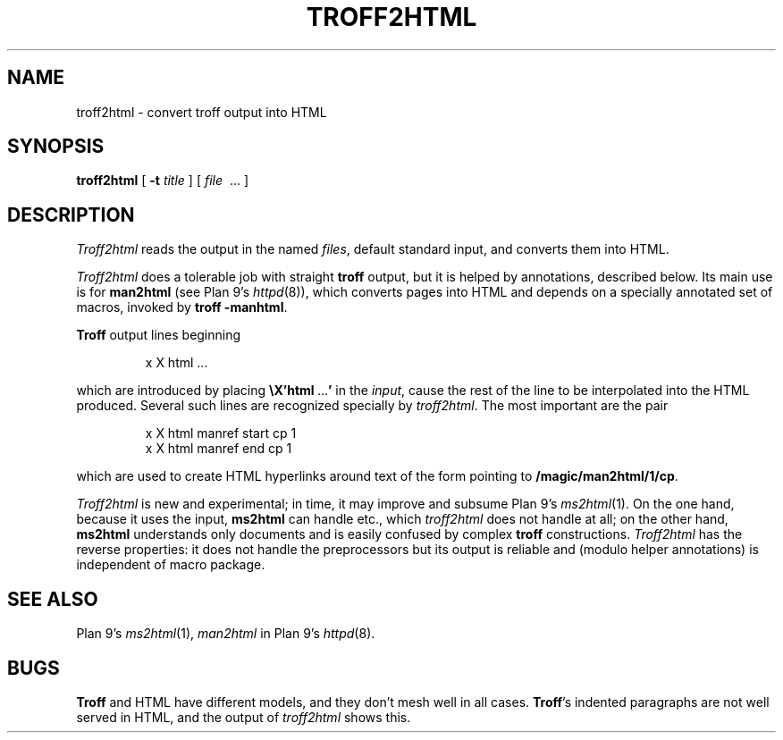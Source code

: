 .TH TROFF2HTML 1
.SH NAME
troff2html \- convert troff output into HTML
.SH SYNOPSIS
.B troff2html
[
.B -t
.I title
] [
.I file
\ ...
]
.SH DESCRIPTION
.I Troff2html
reads the
.IM troff (1)
output in the named
.IR files ,
default standard input,
and converts them into HTML.
.PP
.I Troff2html
does a tolerable job with straight
.B troff
output, but it is helped by annotations, described below.
Its main use is for
.B man2html
(see Plan 9's
.IR httpd (8)),
which converts
.IM man (1)
pages into HTML
and depends on a specially annotated set of
.IM man (7)
macros, invoked by
.B troff
.BR -manhtml .
.PP
.B Troff
output lines beginning
.IP
.EX
x X html \f1...
.EE
.LP
which are introduced by placing
.B \eX'html\ \f1...\fP'
in the
.IR input ,
cause the rest of the line to be interpolated into the HTML produced.
Several such lines are recognized specially by
.IR troff2html .
The most important are the pair
.IP
.EX
x X html manref start cp 1
x X html manref end cp 1
.EE
.PP
which are used to create HTML hyperlinks around text of the form
.IM cp (1)
pointing to
.BR /magic/man2html/1/cp .
.PP
.I Troff2html
is new and experimental; in time, it may improve and subsume
Plan 9's
.IR ms2html (1).
On the one hand, because it uses the input,
.B ms2html
can handle
.IM pic (1) ,
.IM eqn (1) ,
etc., which
.I troff2html
does not handle at all; on the other hand,
.B ms2html
understands only
.IM ms (7)
documents and is easily confused by complex
.B troff
constructions.
.I Troff2html
has the reverse properties: it does not handle the preprocessors but its output
is reliable and (modulo helper annotations) is independent of macro package.
.SH SEE ALSO
.IM troff (1) ,
Plan 9's
.IR ms2html (1),
.I man2html
in
Plan 9's
.IR httpd (8).
.SH BUGS
.B Troff
and HTML have different models, and they don't mesh well in all cases.
.BR Troff 's
indented paragraphs are not well served in HTML, and the output of
.I troff2html
shows this.
